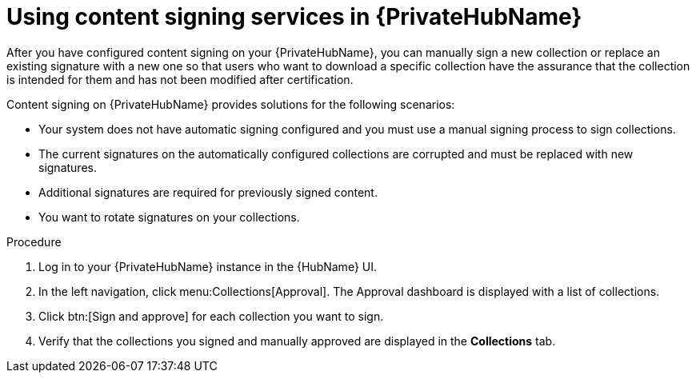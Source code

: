 [id="proc-using-content-signing-services-in-pah"]

= Using content signing services in {PrivateHubName}

After you have configured content signing on your {PrivateHubName}, you can manually sign a new collection or replace an existing signature with a new one so that users who want to download a specific collection have the assurance that the collection is intended for them and has not been modified after certification.

Content signing on {PrivateHubName} provides solutions for the following scenarios:

* Your system does not have automatic signing configured and you must use a manual signing process to sign collections.
* The current signatures on the automatically configured collections are corrupted and must be replaced with new signatures.
* Additional signatures are required for previously signed content.
* You want to rotate signatures on your collections.

.Procedure

. Log in to your {PrivateHubName} instance in the {HubName} UI.

. In the left navigation, click menu:Collections[Approval].
The Approval dashboard is displayed with a list of collections.

. Click btn:[Sign and approve] for each collection you want to sign.

. Verify that the collections you signed and manually approved are displayed in the *Collections* tab.
